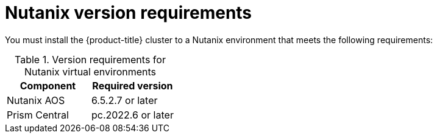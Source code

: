 // Module included in the following assemblies:
//
// * installing/installing_nutanix/preparing-to-install-nutanix.adoc

:_mod-docs-content-type: CONCEPT
[id="installation-nutanix-infrastructure_{context}"]
= Nutanix version requirements

You must install the {product-title} cluster to a Nutanix environment that meets the following requirements:


.Version requirements for Nutanix virtual environments
[cols=2, options="header"]
|===
|Component |Required version
|Nutanix AOS | 6.5.2.7 or later
|Prism Central | pc.2022.6 or later
|===